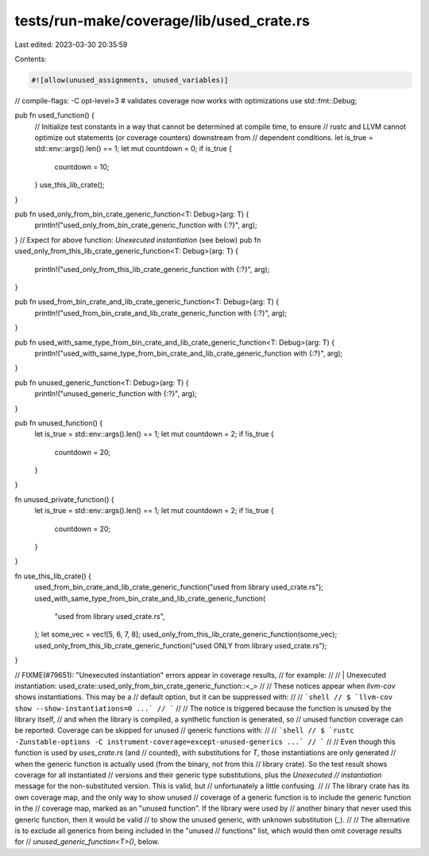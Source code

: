 tests/run-make/coverage/lib/used_crate.rs
=========================================

Last edited: 2023-03-30 20:35:59

Contents:

.. code-block:: rs

    #![allow(unused_assignments, unused_variables)]
// compile-flags: -C opt-level=3 # validates coverage now works with optimizations
use std::fmt::Debug;

pub fn used_function() {
    // Initialize test constants in a way that cannot be determined at compile time, to ensure
    // rustc and LLVM cannot optimize out statements (or coverage counters) downstream from
    // dependent conditions.
    let is_true = std::env::args().len() == 1;
    let mut countdown = 0;
    if is_true {
        countdown = 10;
    }
    use_this_lib_crate();
}

pub fn used_only_from_bin_crate_generic_function<T: Debug>(arg: T) {
    println!("used_only_from_bin_crate_generic_function with {:?}", arg);
}
// Expect for above function: `Unexecuted instantiation` (see below)
pub fn used_only_from_this_lib_crate_generic_function<T: Debug>(arg: T) {
    println!("used_only_from_this_lib_crate_generic_function with {:?}", arg);
}

pub fn used_from_bin_crate_and_lib_crate_generic_function<T: Debug>(arg: T) {
    println!("used_from_bin_crate_and_lib_crate_generic_function with {:?}", arg);
}

pub fn used_with_same_type_from_bin_crate_and_lib_crate_generic_function<T: Debug>(arg: T) {
    println!("used_with_same_type_from_bin_crate_and_lib_crate_generic_function with {:?}", arg);
}

pub fn unused_generic_function<T: Debug>(arg: T) {
    println!("unused_generic_function with {:?}", arg);
}

pub fn unused_function() {
    let is_true = std::env::args().len() == 1;
    let mut countdown = 2;
    if !is_true {
        countdown = 20;
    }
}

fn unused_private_function() {
    let is_true = std::env::args().len() == 1;
    let mut countdown = 2;
    if !is_true {
        countdown = 20;
    }
}

fn use_this_lib_crate() {
    used_from_bin_crate_and_lib_crate_generic_function("used from library used_crate.rs");
    used_with_same_type_from_bin_crate_and_lib_crate_generic_function(
        "used from library used_crate.rs",
    );
    let some_vec = vec![5, 6, 7, 8];
    used_only_from_this_lib_crate_generic_function(some_vec);
    used_only_from_this_lib_crate_generic_function("used ONLY from library used_crate.rs");
}

// FIXME(#79651): "Unexecuted instantiation" errors appear in coverage results,
// for example:
//
// | Unexecuted instantiation: used_crate::used_only_from_bin_crate_generic_function::<_>
//
// These notices appear when `llvm-cov` shows instantiations. This may be a
// default option, but it can be suppressed with:
//
// ```shell
// $ `llvm-cov show --show-instantiations=0 ...`
// ```
//
// The notice is triggered because the function is unused by the library itself,
// and when the library is compiled, a synthetic function is generated, so
// unused function coverage can be reported. Coverage can be skipped for unused
// generic functions with:
//
// ```shell
// $ `rustc -Zunstable-options -C instrument-coverage=except-unused-generics ...`
// ```
//
// Even though this function is used by `uses_crate.rs` (and
// counted), with substitutions for `T`, those instantiations are only generated
// when the generic function is actually used (from the binary, not from this
// library crate). So the test result shows coverage for all instantiated
// versions and their generic type substitutions, plus the `Unexecuted
// instantiation` message for the non-substituted version. This is valid, but
// unfortunately a little confusing.
//
// The library crate has its own coverage map, and the only way to show unused
// coverage of a generic function is to include the generic function in the
// coverage map, marked as an "unused function". If the library were used by
// another binary that never used this generic function, then it would be valid
// to show the unused generic, with unknown substitution (`_`).
//
// The alternative is to exclude all generics from being included in the "unused
// functions" list, which would then omit coverage results for
// `unused_generic_function<T>()`, below.


